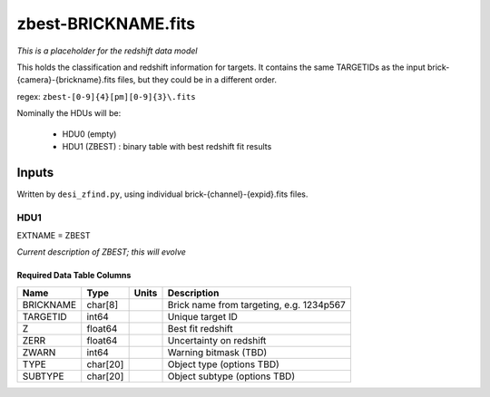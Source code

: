 ====================
zbest-BRICKNAME.fits
====================

*This is a placeholder for the redshift data model*

This holds the classification and redshift information for targets.
It contains the same TARGETIDs as the input brick-{camera}-{brickname}.fits
files, but they could be in a different order.

regex: ``zbest-[0-9]{4}[pm][0-9]{3}\.fits``

Nominally the HDUs will be:

  - HDU0 (empty)
  - HDU1 (ZBEST) : binary table with best redshift fit results

Inputs
======

Written by ``desi_zfind.py``, using individual brick-{channel}-{expid}.fits files.

HDU1
----

EXTNAME = ZBEST

*Current description of ZBEST; this will evolve*

Required Data Table Columns
~~~~~~~~~~~~~~~~~~~~~~~~~~~

========= ======== ===== ===========
Name      Type     Units Description
========= ======== ===== ===========
BRICKNAME char[8]        Brick name from targeting, e.g. 1234p567
TARGETID  int64          Unique target ID
Z         float64        Best fit redshift
ZERR      float64        Uncertainty on redshift
ZWARN     int64          Warning bitmask (TBD)
TYPE      char[20]       Object type (options TBD)
SUBTYPE   char[20]       Object subtype (options TBD)
========= ======== ===== ===========
